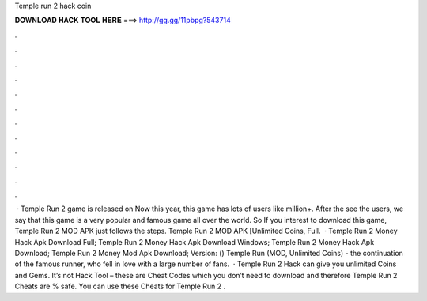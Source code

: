 Temple run 2 hack coin

𝐃𝐎𝐖𝐍𝐋𝐎𝐀𝐃 𝐇𝐀𝐂𝐊 𝐓𝐎𝐎𝐋 𝐇𝐄𝐑𝐄 ===> http://gg.gg/11pbpg?543714

.

.

.

.

.

.

.

.

.

.

.

.

 · Temple Run 2 game is released on Now this year, this game has lots of users like million+. After the see the users, we say that this game is a very popular and famous game all over the world. So If you interest to download this game, Temple Run 2 MOD APK just follows the steps. Temple Run 2 MOD APK [Unlimited Coins, Full.  · Temple Run 2 Money Hack Apk Download Full; Temple Run 2 Money Hack Apk Download Windows; Temple Run 2 Money Hack Apk Download; Temple Run 2 Money Mod Apk Download; Version: () Temple Run (MOD, Unlimited Coins) - the continuation of the famous runner, who fell in love with a large number of fans.  · Temple Run 2 Hack can give you unlimited Coins and Gems. It’s not Hack Tool – these are Cheat Codes which you don’t need to download and therefore Temple Run 2 Cheats are % safe. You can use these Cheats for Temple Run 2 .